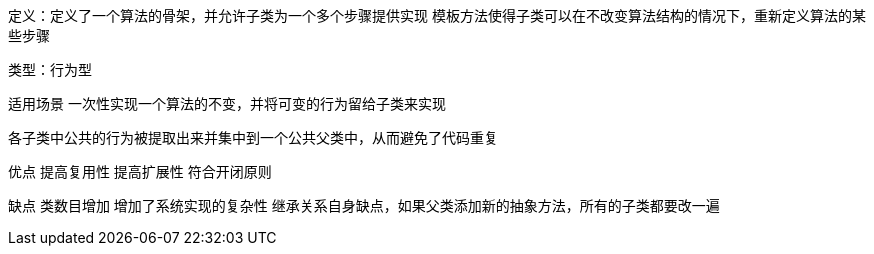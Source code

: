 

定义：定义了一个算法的骨架，并允许子类为一个多个步骤提供实现
模板方法使得子类可以在不改变算法结构的情况下，重新定义算法的某些步骤

类型：行为型


适用场景
一次性实现一个算法的不变，并将可变的行为留给子类来实现

各子类中公共的行为被提取出来并集中到一个公共父类中，从而避免了代码重复

优点
提高复用性
提高扩展性
符合开闭原则

缺点
类数目增加
增加了系统实现的复杂性
继承关系自身缺点，如果父类添加新的抽象方法，所有的子类都要改一遍









